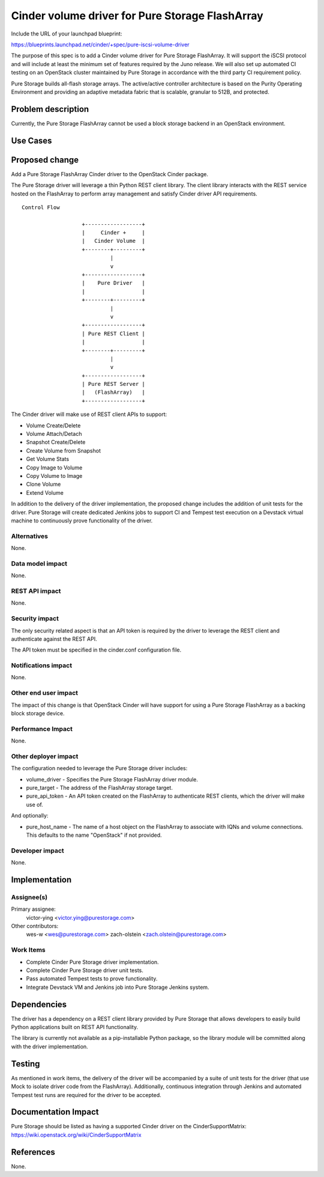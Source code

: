 ..
 This work is licensed under a Creative Commons Attribution 3.0 Unported
 License.

 http://creativecommons.org/licenses/by/3.0/legalcode

================================================
Cinder volume driver for Pure Storage FlashArray
================================================

Include the URL of your launchpad blueprint:

https://blueprints.launchpad.net/cinder/+spec/pure-iscsi-volume-driver

The purpose of this spec is to add a Cinder volume driver for Pure Storage
FlashArray. It will support the iSCSI protocol and will include at least the
minimum set of features required by the Juno release. We will also set up
automated CI testing on an OpenStack cluster maintained by Pure Storage in
accordance with the third party CI requirement policy.

Pure Storage builds all-flash storage arrays. The active/active controller
architecture is based on the Purity Operating Environment and providing an
adaptive metadata fabric that is scalable, granular to 512B, and protected.


Problem description
===================

Currently, the Pure Storage FlashArray cannot be used a block storage backend
in an OpenStack environment.

Use Cases
=========

Proposed change
===============

Add a Pure Storage FlashArray Cinder driver to the OpenStack Cinder package.

The Pure Storage driver will leverage a thin Python REST client library.
The client library interacts with the REST service hosted on the FlashArray
to perform array management and satisfy Cinder driver API requirements.

::

     Control Flow

                        +------------------+
                        |     Cinder +     |
                        |   Cinder Volume  |
                        +--------+---------+
                                 |
                                 v
                        +------------------+
                        |    Pure Driver   |
                        |                  |
                        +--------+---------+
                                 |
                                 v
                        +------------------+
                        | Pure REST Client |
                        |                  |
                        +--------+---------+
                                 |
                                 v
                        +------------------+
                        | Pure REST Server |
                        |   (FlashArray)   |
                        +------------------+

The Cinder driver will make use of REST client APIs to support:

* Volume Create/Delete
* Volume Attach/Detach
* Snapshot Create/Delete
* Create Volume from Snapshot
* Get Volume Stats
* Copy Image to Volume
* Copy Volume to Image
* Clone Volume
* Extend Volume

In addition to the delivery of the driver implementation, the proposed change
includes the addition of unit tests for the driver. Pure Storage will create
dedicated Jenkins jobs to support CI and Tempest test execution on a Devstack
virtual machine to continuously prove functionality of the driver.


Alternatives
------------

None.


Data model impact
-----------------

None.


REST API impact
---------------

None.


Security impact
---------------

The only security related aspect is that an API token is required by the
driver to leverage the REST client and authenticate against the REST API.

The API token must be specified in the cinder.conf configuration file.


Notifications impact
--------------------

None.


Other end user impact
---------------------

The impact of this change is that OpenStack Cinder will have support for
using a Pure Storage FlashArray as a backing block storage device.


Performance Impact
------------------

None.


Other deployer impact
---------------------

The configuration needed to leverage the Pure Storage driver includes:

* volume_driver - Specifies the Pure Storage FlashArray driver module.
* pure_target - The address of the FlashArray storage target.
* pure_api_token - An API token created on the FlashArray to authenticate
  REST clients, which the driver will make use of.

And optionally:

* pure_host_name - The name of a host object on the FlashArray to associate
  with IQNs and volume connections. This defaults to the name "OpenStack" if
  not provided.


Developer impact
----------------

None.


Implementation
==============

Assignee(s)
-----------

Primary assignee:
  victor-ying <victor.ying@purestorage.com>

Other contributors:
  wes-w <wes@purestorage.com>
  zach-olstein <zach.olstein@purestorage.com>


Work Items
----------

* Complete Cinder Pure Storage driver implementation.
* Complete Cinder Pure Storage driver unit tests.
* Pass automated Tempest tests to prove functionality.
* Integrate Devstack VM and Jenkins job into Pure Storage Jenkins system.


Dependencies
============

The driver has a dependency on a REST client library provided by Pure Storage
that allows developers to easily build Python applications built on REST API
functionality.

The library is currently not available as a pip-installable Python package,
so the library module will be committed along with the driver implementation.


Testing
=======

As mentioned in work items, the delivery of the driver will be accompanied
by a suite of unit tests for the driver (that use Mock to isolate driver
code from the FlashArray). Additionally, continuous integration through
Jenkins and automated Tempest test runs are required for the driver to be
accepted.


Documentation Impact
====================

Pure Storage should be listed as having a supported Cinder driver on the
CinderSupportMatrix:
https://wiki.openstack.org/wiki/CinderSupportMatrix


References
==========

None.
